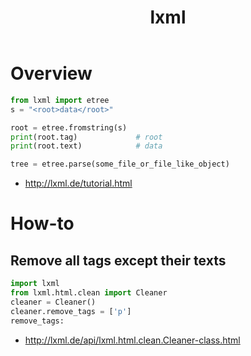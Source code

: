 #+TITLE: lxml

* Overview
#+BEGIN_SRC python
  from lxml import etree
  s = "<root>data</root>"

  root = etree.fromstring(s)
  print(root.tag)             # root
  print(root.text)            # data
#+END_SRC

#+BEGIN_SRC python
  tree = etree.parse(some_file_or_file_like_object)
#+END_SRC

:REFERENCES:
- http://lxml.de/tutorial.html
:END:

* How-to
** Remove all tags except their texts
#+BEGIN_SRC python
  import lxml
  from lxml.html.clean import Cleaner
  cleaner = Cleaner()
  cleaner.remove_tags = ['p']
  remove_tags:
#+END_SRC

:REFERENCES:
- http://lxml.de/api/lxml.html.clean.Cleaner-class.html
:END:
